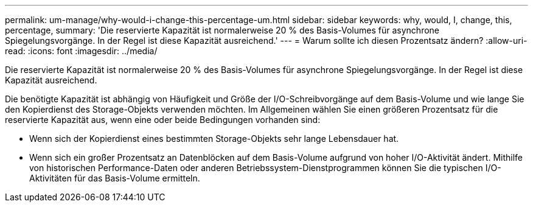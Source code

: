 ---
permalink: um-manage/why-would-i-change-this-percentage-um.html 
sidebar: sidebar 
keywords: why, would, I, change, this, percentage, 
summary: 'Die reservierte Kapazität ist normalerweise 20 % des Basis-Volumes für asynchrone Spiegelungsvorgänge. In der Regel ist diese Kapazität ausreichend.' 
---
= Warum sollte ich diesen Prozentsatz ändern?
:allow-uri-read: 
:icons: font
:imagesdir: ../media/


[role="lead"]
Die reservierte Kapazität ist normalerweise 20 % des Basis-Volumes für asynchrone Spiegelungsvorgänge. In der Regel ist diese Kapazität ausreichend.

Die benötigte Kapazität ist abhängig von Häufigkeit und Größe der I/O-Schreibvorgänge auf dem Basis-Volume und wie lange Sie den Kopierdienst des Storage-Objekts verwenden möchten. Im Allgemeinen wählen Sie einen größeren Prozentsatz für die reservierte Kapazität aus, wenn eine oder beide Bedingungen vorhanden sind:

* Wenn sich der Kopierdienst eines bestimmten Storage-Objekts sehr lange Lebensdauer hat.
* Wenn sich ein großer Prozentsatz an Datenblöcken auf dem Basis-Volume aufgrund von hoher I/O-Aktivität ändert. Mithilfe von historischen Performance-Daten oder anderen Betriebssystem-Dienstprogrammen können Sie die typischen I/O-Aktivitäten für das Basis-Volume ermitteln.

